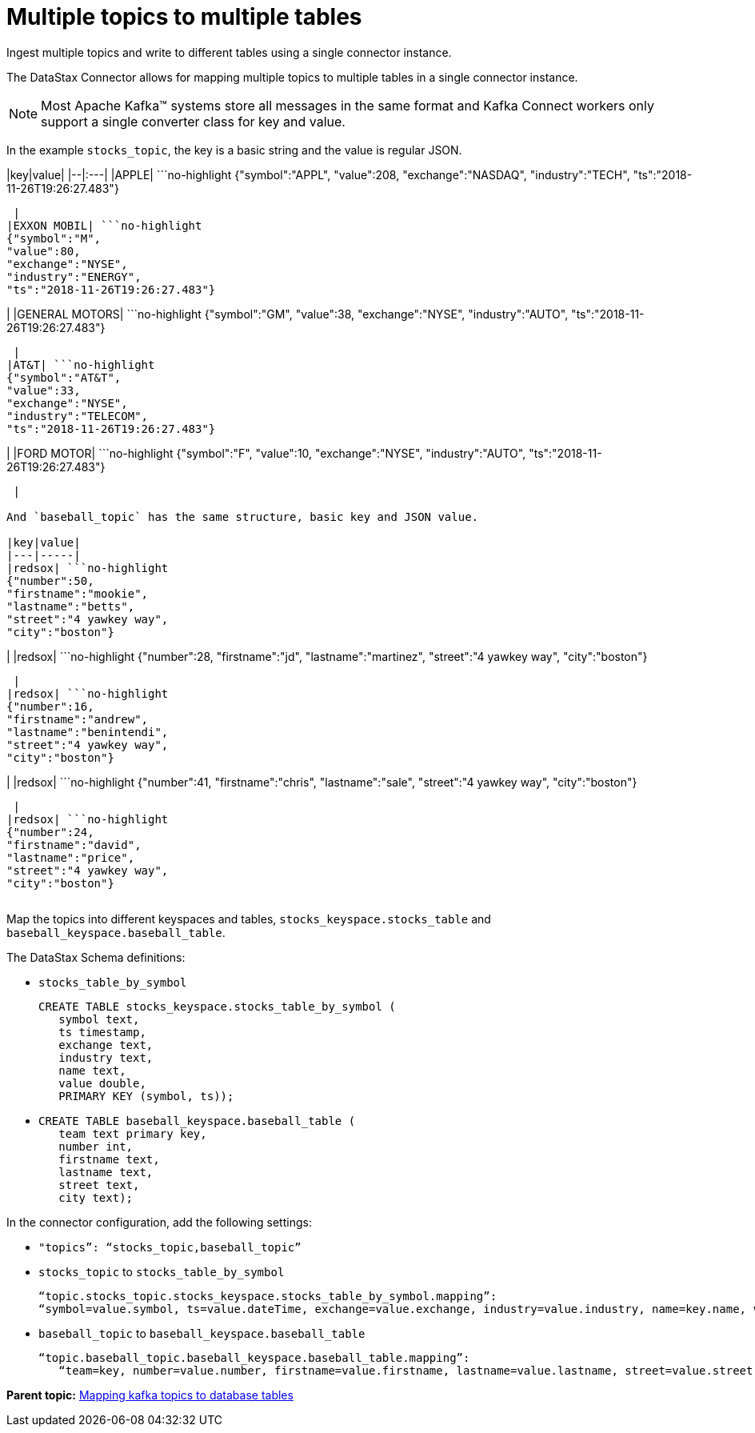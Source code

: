 [#kafkaMultTopicToTables]
= Multiple topics to multiple tables
:imagesdir: _images

Ingest multiple topics and write to different tables using a single connector instance.

The DataStax Connector allows for mapping multiple topics to multiple tables in a single connector instance.

NOTE: Most Apache Kafka™ systems store all messages in the same format and Kafka Connect workers only support a single converter class for key and value.

In the example `stocks_topic`, the key is a basic string and the value is regular JSON.

|key|value| |--|:---| |APPLE| ```no-highlight {"symbol":"APPL", "value":208, "exchange":"NASDAQ", "industry":"TECH", "ts":"2018-11-26T19:26:27.483"}

----

 |
|EXXON MOBIL| ```no-highlight
{"symbol":"M",
"value":80,
"exchange":"NYSE",
"industry":"ENERGY",
"ts":"2018-11-26T19:26:27.483"}
----

| |GENERAL MOTORS| ```no-highlight {"symbol":"GM", "value":38, "exchange":"NYSE", "industry":"AUTO", "ts":"2018-11-26T19:26:27.483"}

----

 |
|AT&T| ```no-highlight
{"symbol":"AT&T",
"value":33,
"exchange":"NYSE",
"industry":"TELECOM",
"ts":"2018-11-26T19:26:27.483"}
----

| |FORD MOTOR| ```no-highlight {"symbol":"F", "value":10, "exchange":"NYSE", "industry":"AUTO", "ts":"2018-11-26T19:26:27.483"}

----

 |

And `baseball_topic` has the same structure, basic key and JSON value.

|key|value|
|---|-----|
|redsox| ```no-highlight
{"number":50,
"firstname":"mookie",
"lastname":"betts",
"street":"4 yawkey way",
"city":"boston"}
----

| |redsox| ```no-highlight {"number":28, "firstname":"jd", "lastname":"martinez", "street":"4 yawkey way", "city":"boston"}

----

 |
|redsox| ```no-highlight
{"number":16,
"firstname":"andrew",
"lastname":"benintendi",
"street":"4 yawkey way",
"city":"boston"}
----

| |redsox| ```no-highlight {"number":41, "firstname":"chris", "lastname":"sale", "street":"4 yawkey way", "city":"boston"}

----

 |
|redsox| ```no-highlight
{"number":24,
"firstname":"david",
"lastname":"price",
"street":"4 yawkey way",
"city":"boston"}
----

|===
|===

Map the topics into different keyspaces and tables, `stocks_keyspace.stocks_table` and `baseball_keyspace.baseball_table`.

The DataStax Schema definitions:

* `stocks_table_by_symbol`
+
[source,language-cql]
----
CREATE TABLE stocks_keyspace.stocks_table_by_symbol (
   symbol text,
   ts timestamp,
   exchange text,
   industry text,
   name text,
   value double,
   PRIMARY KEY (symbol, ts));
----

* {blank}
+
[source,language-cql]
----
CREATE TABLE baseball_keyspace.baseball_table (
   team text primary key,
   number int,
   firstname text,
   lastname text,
   street text,
   city text);
----

In the connector configuration, add the following settings:

* `"topics”: “stocks_topic,baseball_topic”`
* `stocks_topic` to `stocks_table_by_symbol`
+
[source,no-highlight]
----
“topic.stocks_topic.stocks_keyspace.stocks_table_by_symbol.mapping”:
“symbol=value.symbol, ts=value.dateTime, exchange=value.exchange, industry=value.industry, name=key.name, value=value.value”
----

* `baseball_topic` to `baseball_keyspace.baseball_table`
+
[source,no-highlight]
----
“topic.baseball_topic.baseball_keyspace.baseball_table.mapping”:
   “team=key, number=value.number, firstname=value.firstname, lastname=value.lastname, street=value.street, city=value.city”
----

*Parent topic:* xref:../kafka/kafkaMapTopicTable.adoc[Mapping kafka topics to database tables]
